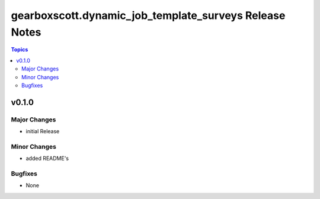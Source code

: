 =======================================================
gearboxscott.dynamic_job_template_surveys Release Notes
=======================================================

.. contents:: Topics

v0.1.0
======

Major Changes
-------------

- initial Release

Minor Changes
-------------

- added README's

Bugfixes
--------

- None
